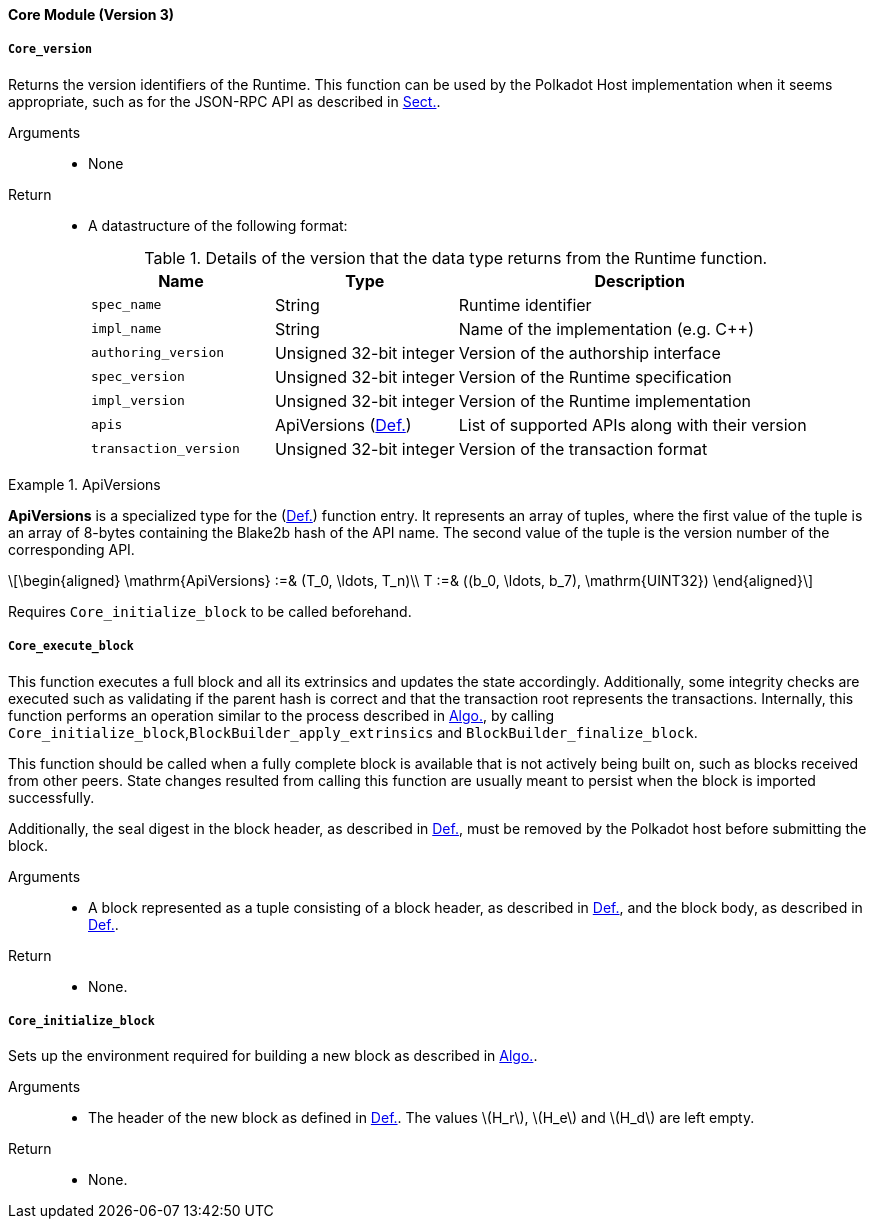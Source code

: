 [#sect-runtime-core-module]
==== Core Module (Version 3)

[#defn-rt-core-version]
===== `Core_version`

Returns the version identifiers of the Runtime. This function can be used by the Polkadot Host implementation when it seems appropriate, such as for the JSON-RPC API as described in xref:intro.adoc#sect-json-rpc-api[Sect.].

Arguments::
* None

Return::
* A datastructure of the following format:
+
.Details of the version that the data type returns from the Runtime function.
[cols="<1,<1,<2",options="header"]
|===
|Name |Type |Description

| `spec_name` | String | Runtime identifier

| `impl_name` | String | Name of the implementation (e.g. C++)

| `authoring_version` | Unsigned 32-bit integer | Version of the authorship interface

| `spec_version` | Unsigned 32-bit integer | Version of the Runtime specification

| `impl_version` | Unsigned 32-bit integer | Version of the Runtime implementation

| `apis` | ApiVersions (xref:modules/core.adoc#defn-rt-apisvec[Def.]) | List of supported APIs along with their version

| `transaction_version` | Unsigned 32-bit integer | Version of the transaction format
|===

.ApiVersions
[#defn-rt-apisvec]
====
*ApiVersions* is a specialized type for the (xref:modules/core.adoc#defn-rt-core-version[Def.]) function entry. It represents an array of tuples, where the first value of the tuple is an array of 8-bytes containing the Blake2b hash of the API name. The second value of the tuple is the version number of the corresponding API.

[latexmath]
++++
\begin{aligned}
      \mathrm{ApiVersions} :=& (T_0, \ldots, T_n)\\
      T :=& ((b_0, \ldots, b_7), \mathrm{UINT32})
\end{aligned}
++++
====

Requires `Core_initialize_block` to be called beforehand.

[#sect-rte-core-execute-block]
===== `Core_execute_block`

This function executes a full block and all its extrinsics and updates the state accordingly. Additionally, some integrity checks are executed such as validating if the parent hash is correct and that the transaction root represents the transactions. Internally, this function performs an operation similar to the process described in xref:05_consensus/block_production.adoc#algo-build-block[Algo.], by calling `Core_initialize_block`,`BlockBuilder_apply_extrinsics` and `BlockBuilder_finalize_block`.

This function should be called when a fully complete block is available
that is not actively being built on, such as blocks received from other
peers. State changes resulted from calling this function are usually
meant to persist when the block is imported successfully.

Additionally, the seal digest in the block header, as described in  xref:03_transition/state_replication.adoc#defn-digest[Def.], must be removed by the
Polkadot host before submitting the block.

Arguments::
* A block represented as a tuple consisting of a block header, as described in xref:03_transition/state_replication.adoc#defn-block-header[Def.], and the block body, as described in xref:03_transition/state_replication.adoc#defn-block-body[Def.].

Return::
* None.

[#sect-rte-core-initialize-block]
===== `Core_initialize_block`

Sets up the environment required for building a new block as described in xref:05_consensus/block_production.adoc#algo-build-block[Algo.].


Arguments::
* The header of the new block as defined in xref:03_transition/state_replication.adoc#defn-block-header[Def.]. The values latexmath:[H_r], latexmath:[H_e] and latexmath:[H_d] are left empty.

Return::
* None.
